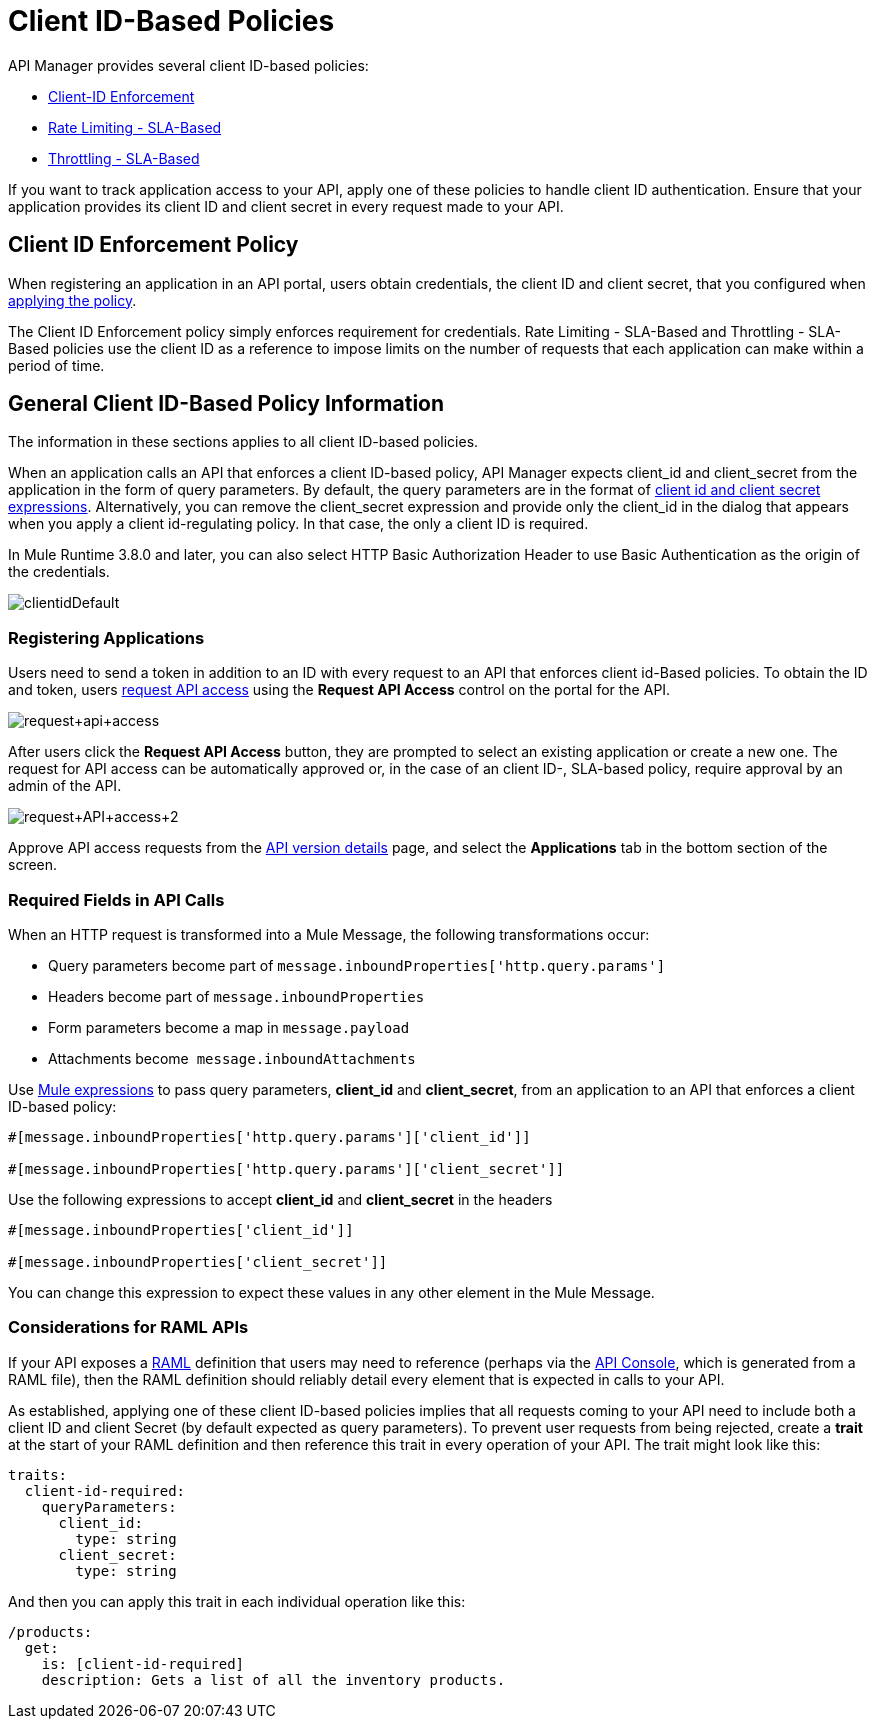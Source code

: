 = Client ID-Based Policies
:keywords: sla, portal, raml

API Manager provides several client ID-based policies:

* link:/api-manager/client-id-based-policies[Client-ID Enforcement]
* link:/api-manager/rate-limiting-and-throttling-sla-based-policies#rate-limiting-sla-based-policy[Rate Limiting - SLA-Based]
* link:/api-manager/rate-limiting-and-throttling-sla-based-policies#throttling-sla-based-policy[Throttling - SLA-Based]

If you want to track application access to your API, apply one of these policies to handle client ID authentication. Ensure that your application provides its client ID and client secret in every request made to your API.

== Client ID Enforcement Policy

When registering an application in an API portal, users obtain credentials, the client ID and client secret, that you configured when link:/api-manager/using-policies#applying-and-removing-policies[applying the policy].

The Client ID Enforcement policy simply enforces requirement for credentials. Rate Limiting - SLA-Based and Throttling - SLA-Based policies use the client ID as a reference to impose limits on the number of requests that each application can make within a period of time.

== General Client ID-Based Policy Information

The information in these sections applies to all client ID-based policies.

When an application calls an API that enforces a client ID-based policy, API Manager expects client_id and client_secret from the application in the form of query parameters. By default, the query parameters are in the format of <<Required Fields in API Calls, client id and client secret expressions>>. Alternatively, you can remove the client_secret expression and provide only the client_id in the dialog that appears when you apply a client id-regulating policy. In that case, the only a client ID is required.

In Mule Runtime 3.8.0 and later, you can also select HTTP Basic Authorization Header to use Basic Authentication as the origin of the credentials.

image:clientidDefault.png[clientidDefault]

=== Registering Applications

Users need to send a token in addition to an ID with every request to an API that enforces client id-Based policies. To obtain the ID and token, users link:/api-manager/browsing-and-accessing-apis#accessing-api-portals[request API access] using the *Request API Access* control on the portal for the API.

image:request+api+access.png[request+api+access]

After users click the *Request API Access* button, they are prompted to select an existing application or create a new one. The request for API access can be automatically approved or, in the case of an client ID-, SLA-based policy, require approval by an admin of the API.

image:request+API+access+2.png[request+API+access+2]

Approve API access requests from the link:/api-manager/tutorial-set-up-and-deploy-an-api-proxy[API version details] page, and select the *Applications* tab in the bottom section of the screen.

=== Required Fields in API Calls

When an HTTP request is transformed into a Mule Message, the following transformations occur:

* Query parameters become part of `message.inboundProperties['http.query.params']`
* Headers become part of `message.inboundProperties`
* Form parameters become a map in `message.payload`
* Attachments become  `message.inboundAttachments`

Use link:/mule-user-guide/v/3.8/mule-expression-language-basic-syntax[Mule expressions] to pass query parameters, *client_id* and **client_secret**, from an application to an API that enforces a client ID-based policy:

[source,code,linenums]
----
#[message.inboundProperties['http.query.params']['client_id']]
 
#[message.inboundProperties['http.query.params']['client_secret']]
----
Use the following expressions to accept *client_id* and *client_secret* in the headers
[source,code,linenums]
----
#[message.inboundProperties['client_id']]
 
#[message.inboundProperties['client_secret']]
----

You can change this expression to expect these values in any other element in the Mule Message.

=== Considerations for RAML APIs

If your API exposes a link:http://raml.org[RAML] definition that users may need to reference (perhaps via the link:/api-manager/engaging-users-of-your-api#adding-an-api-console[API Console], which is generated from a RAML file), then the RAML definition should reliably detail every element that is expected in calls to your API.

As established, applying one of these client ID-based policies implies that all requests coming to your API need to include both a client ID and client Secret (by default expected as query parameters). To prevent user requests from being rejected, create a *trait* at the start of your RAML definition and then reference this trait in every operation of your API. The trait might look like this:

[source,yaml,linenums]
----
traits:
  client-id-required:
    queryParameters:
      client_id:
        type: string
      client_secret:
        type: string
----

And then you can apply this trait in each individual operation like this:

[source,yaml,linenums]
----
/products:
  get:
    is: [client-id-required]
    description: Gets a list of all the inventory products.
----



